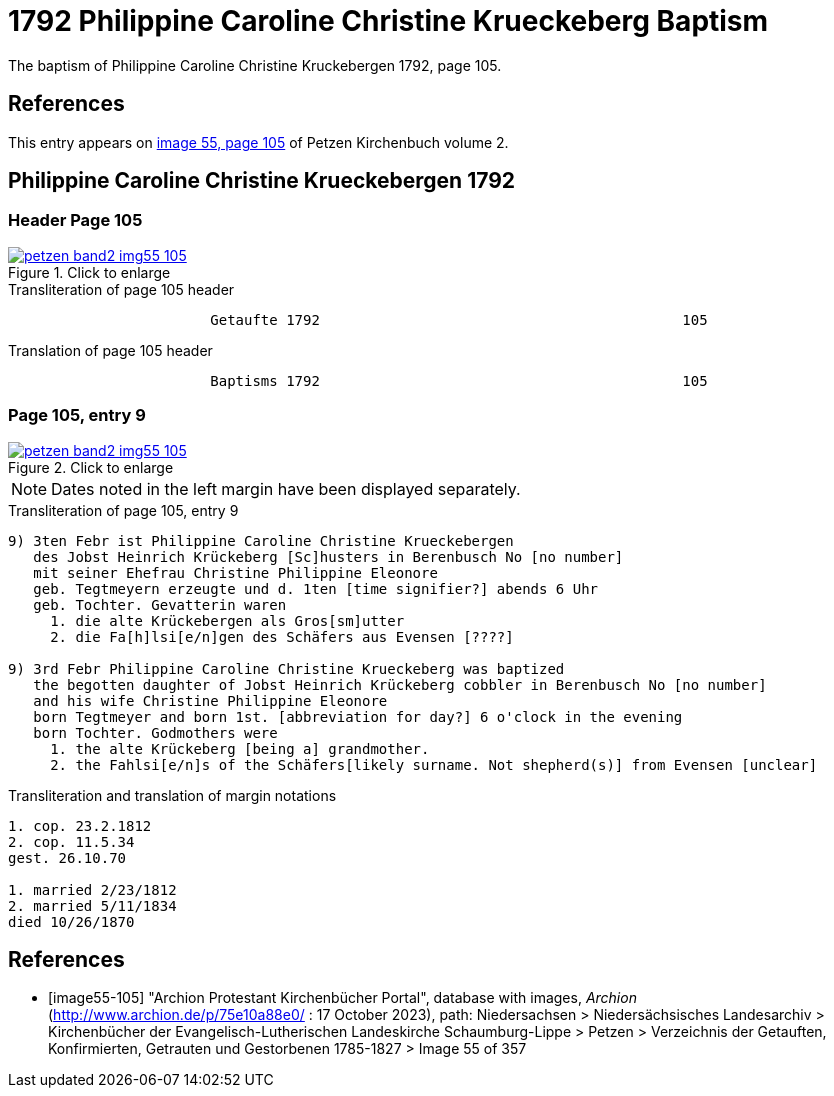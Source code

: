 = 1792 Philippine Caroline Christine Krueckeberg Baptism
:page-role: doc-width

The baptism of Philippine Caroline Christine Kruckebergen 1792, page 105.

== References

This entry appears on <<image55-105,image 55, page 105>> of Petzen Kirchenbuch volume 2.

== Philippine Caroline Christine Krueckebergen 1792

=== Header Page 105

image::petzen-band2-img55-105.jpg[align="left",title="Click to enlarge",link=self]

.Transliteration of page 105 header
```text
                        Getaufte 1792                                           105
```

.Translation of page 105 header
```text
                        Baptisms 1792                                           105
```

=== Page 105, entry 9

image::petzen-band2-img55-105.jpg[align="left",title="Click to enlarge",link=self]

[NOTE]
Dates noted in the left margin have been displayed separately.

.Transliteration of page 105, entry 9
```text
9) 3ten Febr ist Philippine Caroline Christine Krueckebergen
   des Jobst Heinrich Krückeberg [Sc]husters in Berenbusch No [no number]
   mit seiner Ehefrau Christine Philippine Eleonore
   geb. Tegtmeyern erzeugte und d. 1ten [time signifier?] abends 6 Uhr
   geb. Tochter. Gevatterin waren
     1. die alte Krückebergen als Gros[sm]utter
     2. die Fa[h]lsi[e/n]gen des Schäfers aus Evensen [????]

9) 3rd Febr Philippine Caroline Christine Krueckeberg was baptized
   the begotten daughter of Jobst Heinrich Krückeberg cobbler in Berenbusch No [no number]
   and his wife Christine Philippine Eleonore
   born Tegtmeyer and born 1st. [abbreviation for day?] 6 o'clock in the evening
   born Tochter. Godmothers were
     1. the alte Krückeberg [being a] grandmother.
     2. the Fahlsi[e/n]s of the Schäfers[likely surname. Not shepherd(s)] from Evensen [unclear]
```

.Transliteration and translation of margin notations
```text
1. cop. 23.2.1812
2. cop. 11.5.34
gest. 26.10.70

1. married 2/23/1812
2. married 5/11/1834
died 10/26/1870
```

[bibliography]
== References

* [[[image55-105]]] "Archion Protestant Kirchenbücher Portal", database with images, _Archion_ (http://www.archion.de/p/75e10a88e0/ : 17 October 2023), path: Niedersachsen > Niedersächsisches Landesarchiv > Kirchenbücher der Evangelisch-Lutherischen
  Landeskirche Schaumburg-Lippe > Petzen > Verzeichnis der Getauften, Konfirmierten, Getrauten und Gestorbenen 1785-1827 > Image 55 of 357

